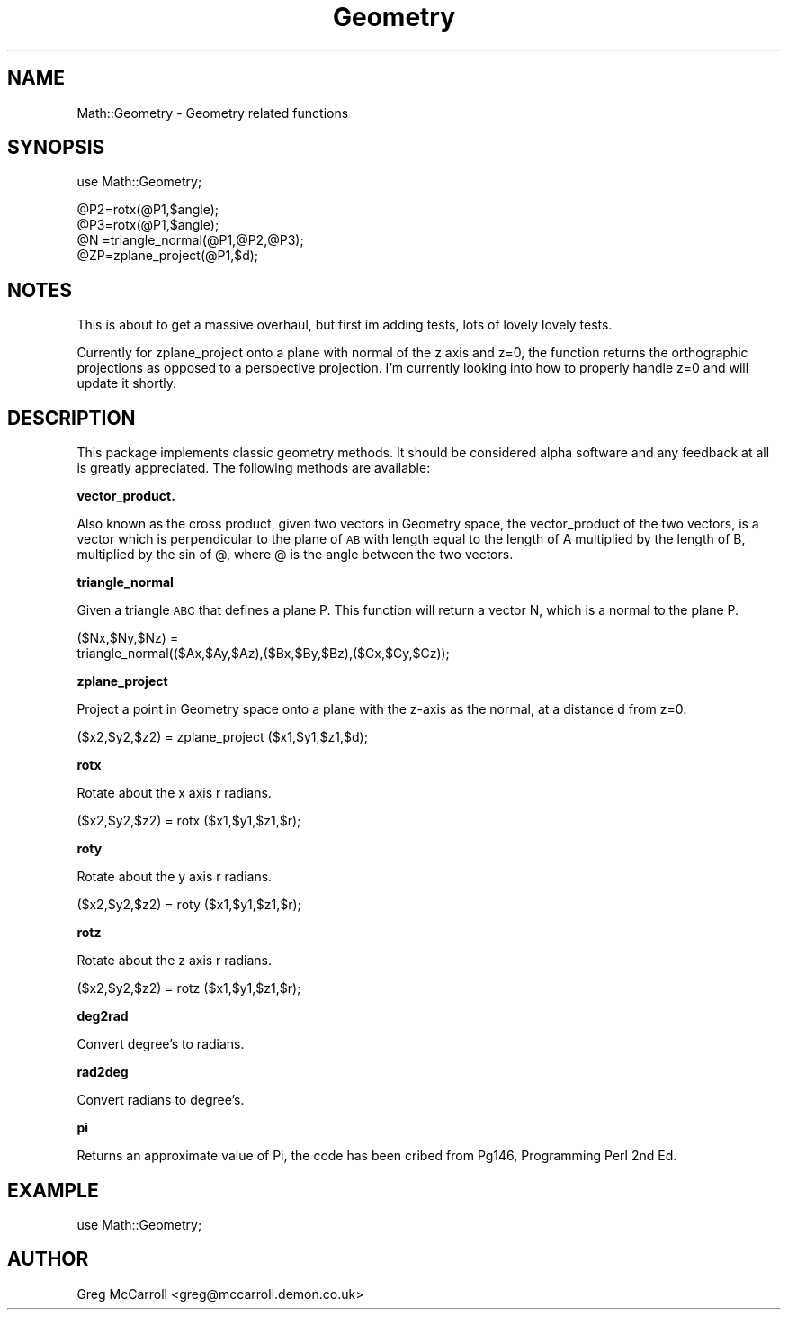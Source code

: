 .\" Automatically generated by Pod::Man v1.34, Pod::Parser v1.13
.\"
.\" Standard preamble:
.\" ========================================================================
.de Sh \" Subsection heading
.br
.if t .Sp
.ne 5
.PP
\fB\\$1\fR
.PP
..
.de Sp \" Vertical space (when we can't use .PP)
.if t .sp .5v
.if n .sp
..
.de Vb \" Begin verbatim text
.ft CW
.nf
.ne \\$1
..
.de Ve \" End verbatim text
.ft R
.fi
..
.\" Set up some character translations and predefined strings.  \*(-- will
.\" give an unbreakable dash, \*(PI will give pi, \*(L" will give a left
.\" double quote, and \*(R" will give a right double quote.  | will give a
.\" real vertical bar.  \*(C+ will give a nicer C++.  Capital omega is used to
.\" do unbreakable dashes and therefore won't be available.  \*(C` and \*(C'
.\" expand to `' in nroff, nothing in troff, for use with C<>.
.tr \(*W-|\(bv\*(Tr
.ds C+ C\v'-.1v'\h'-1p'\s-2+\h'-1p'+\s0\v'.1v'\h'-1p'
.ie n \{\
.    ds -- \(*W-
.    ds PI pi
.    if (\n(.H=4u)&(1m=24u) .ds -- \(*W\h'-12u'\(*W\h'-12u'-\" diablo 10 pitch
.    if (\n(.H=4u)&(1m=20u) .ds -- \(*W\h'-12u'\(*W\h'-8u'-\"  diablo 12 pitch
.    ds L" ""
.    ds R" ""
.    ds C` ""
.    ds C' ""
'br\}
.el\{\
.    ds -- \|\(em\|
.    ds PI \(*p
.    ds L" ``
.    ds R" ''
'br\}
.\"
.\" If the F register is turned on, we'll generate index entries on stderr for
.\" titles (.TH), headers (.SH), subsections (.Sh), items (.Ip), and index
.\" entries marked with X<> in POD.  Of course, you'll have to process the
.\" output yourself in some meaningful fashion.
.if \nF \{\
.    de IX
.    tm Index:\\$1\t\\n%\t"\\$2"
..
.    nr % 0
.    rr F
.\}
.\"
.\" For nroff, turn off justification.  Always turn off hyphenation; it makes
.\" way too many mistakes in technical documents.
.hy 0
.if n .na
.\"
.\" Accent mark definitions (@(#)ms.acc 1.5 88/02/08 SMI; from UCB 4.2).
.\" Fear.  Run.  Save yourself.  No user-serviceable parts.
.    \" fudge factors for nroff and troff
.if n \{\
.    ds #H 0
.    ds #V .8m
.    ds #F .3m
.    ds #[ \f1
.    ds #] \fP
.\}
.if t \{\
.    ds #H ((1u-(\\\\n(.fu%2u))*.13m)
.    ds #V .6m
.    ds #F 0
.    ds #[ \&
.    ds #] \&
.\}
.    \" simple accents for nroff and troff
.if n \{\
.    ds ' \&
.    ds ` \&
.    ds ^ \&
.    ds , \&
.    ds ~ ~
.    ds /
.\}
.if t \{\
.    ds ' \\k:\h'-(\\n(.wu*8/10-\*(#H)'\'\h"|\\n:u"
.    ds ` \\k:\h'-(\\n(.wu*8/10-\*(#H)'\`\h'|\\n:u'
.    ds ^ \\k:\h'-(\\n(.wu*10/11-\*(#H)'^\h'|\\n:u'
.    ds , \\k:\h'-(\\n(.wu*8/10)',\h'|\\n:u'
.    ds ~ \\k:\h'-(\\n(.wu-\*(#H-.1m)'~\h'|\\n:u'
.    ds / \\k:\h'-(\\n(.wu*8/10-\*(#H)'\z\(sl\h'|\\n:u'
.\}
.    \" troff and (daisy-wheel) nroff accents
.ds : \\k:\h'-(\\n(.wu*8/10-\*(#H+.1m+\*(#F)'\v'-\*(#V'\z.\h'.2m+\*(#F'.\h'|\\n:u'\v'\*(#V'
.ds 8 \h'\*(#H'\(*b\h'-\*(#H'
.ds o \\k:\h'-(\\n(.wu+\w'\(de'u-\*(#H)/2u'\v'-.3n'\*(#[\z\(de\v'.3n'\h'|\\n:u'\*(#]
.ds d- \h'\*(#H'\(pd\h'-\w'~'u'\v'-.25m'\f2\(hy\fP\v'.25m'\h'-\*(#H'
.ds D- D\\k:\h'-\w'D'u'\v'-.11m'\z\(hy\v'.11m'\h'|\\n:u'
.ds th \*(#[\v'.3m'\s+1I\s-1\v'-.3m'\h'-(\w'I'u*2/3)'\s-1o\s+1\*(#]
.ds Th \*(#[\s+2I\s-2\h'-\w'I'u*3/5'\v'-.3m'o\v'.3m'\*(#]
.ds ae a\h'-(\w'a'u*4/10)'e
.ds Ae A\h'-(\w'A'u*4/10)'E
.    \" corrections for vroff
.if v .ds ~ \\k:\h'-(\\n(.wu*9/10-\*(#H)'\s-2\u~\d\s+2\h'|\\n:u'
.if v .ds ^ \\k:\h'-(\\n(.wu*10/11-\*(#H)'\v'-.4m'^\v'.4m'\h'|\\n:u'
.    \" for low resolution devices (crt and lpr)
.if \n(.H>23 .if \n(.V>19 \
\{\
.    ds : e
.    ds 8 ss
.    ds o a
.    ds d- d\h'-1'\(ga
.    ds D- D\h'-1'\(hy
.    ds th \o'bp'
.    ds Th \o'LP'
.    ds ae ae
.    ds Ae AE
.\}
.rm #[ #] #H #V #F C
.\" ========================================================================
.\"
.IX Title "Geometry 3"
.TH Geometry 3 "2002-11-19" "perl v5.8.0" "User Contributed Perl Documentation"
.SH "NAME"
Math::Geometry \- Geometry related functions
.SH "SYNOPSIS"
.IX Header "SYNOPSIS"
.Vb 1
\&        use Math::Geometry;
.Ve
.PP
.Vb 4
\&        @P2=rotx(@P1,$angle);
\&        @P3=rotx(@P1,$angle);
\&        @N =triangle_normal(@P1,@P2,@P3);
\&        @ZP=zplane_project(@P1,$d);
.Ve
.SH "NOTES"
.IX Header "NOTES"
This is about to get a massive overhaul, but first im adding tests,
lots of lovely lovely tests.
.PP
Currently for zplane_project onto a plane with normal of the z axis and z=0,
the function returns the orthographic projections as opposed to a perspective
projection. I'm currently looking into how to properly handle z=0 and will
update it shortly.
.SH "DESCRIPTION"
.IX Header "DESCRIPTION"
This package implements classic geometry methods. It should be considered alpha
software and any feedback at all is greatly appreciated. The following methods
are available:
.Sh "vector_product."
.IX Subsection "vector_product."
Also known as the cross product, given two vectors in Geometry space, the
vector_product of the two vectors, is a vector which is perpendicular
to the plane of \s-1AB\s0 with length equal to the length of A multiplied
by the length of B, multiplied by the sin of @, where @ is the angle
between the two vectors.
.Sh "triangle_normal"
.IX Subsection "triangle_normal"
Given a triangle \s-1ABC\s0 that defines a plane P. This function will return
a vector N, which is a normal to the plane P.
.PP
.Vb 2
\&    ($Nx,$Ny,$Nz) =
\&       triangle_normal(($Ax,$Ay,$Az),($Bx,$By,$Bz),($Cx,$Cy,$Cz));
.Ve
.Sh "zplane_project"
.IX Subsection "zplane_project"
Project a point in Geometry space onto a plane with the z\-axis as the normal,
at a distance d from z=0.
.PP
.Vb 1
\&    ($x2,$y2,$z2) = zplane_project ($x1,$y1,$z1,$d);
.Ve
.Sh "rotx"
.IX Subsection "rotx"
Rotate about the x axis r radians.
.PP
.Vb 1
\&    ($x2,$y2,$z2) = rotx ($x1,$y1,$z1,$r);
.Ve
.Sh "roty"
.IX Subsection "roty"
Rotate about the y axis r radians.
.PP
.Vb 1
\&    ($x2,$y2,$z2) = roty ($x1,$y1,$z1,$r);
.Ve
.Sh "rotz"
.IX Subsection "rotz"
Rotate about the z axis r radians.
.PP
.Vb 1
\&    ($x2,$y2,$z2) = rotz ($x1,$y1,$z1,$r);
.Ve
.Sh "deg2rad"
.IX Subsection "deg2rad"
Convert degree's to radians.
.Sh "rad2deg"
.IX Subsection "rad2deg"
Convert radians to degree's.
.Sh "pi"
.IX Subsection "pi"
Returns an approximate value of Pi, the code has been cribed from Pg146, Programming Perl
2nd Ed.
.SH "EXAMPLE"
.IX Header "EXAMPLE"
.Vb 1
\&    use Math::Geometry;
.Ve
.SH "AUTHOR"
.IX Header "AUTHOR"
.Vb 1
\&    Greg McCarroll <greg@mccarroll.demon.co.uk>
.Ve
